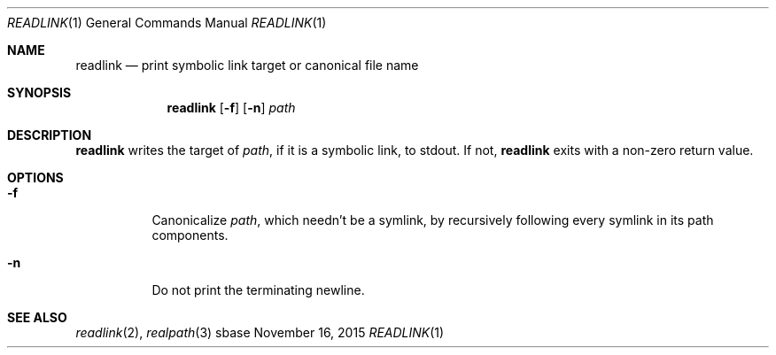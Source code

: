 .Dd November 16, 2015
.Dt READLINK 1
.Os sbase
.Sh NAME
.Nm readlink
.Nd print symbolic link target or canonical file name
.Sh SYNOPSIS
.Nm
.Op Fl f
.Op Fl n
.Ar path
.Sh DESCRIPTION
.Nm
writes the target of
.Ar path ,
if it is a symbolic link, to stdout.
If not,
.Nm
exits with a non-zero return value.
.Sh OPTIONS
.Bl -tag -width Ds
.It Fl f
Canonicalize
.Ar path ,
which needn't be a symlink,
by recursively following every symlink in its path components.
.It Fl n
Do not print the terminating newline.
.El
.Sh SEE ALSO
.Xr readlink 2 ,
.Xr realpath 3
